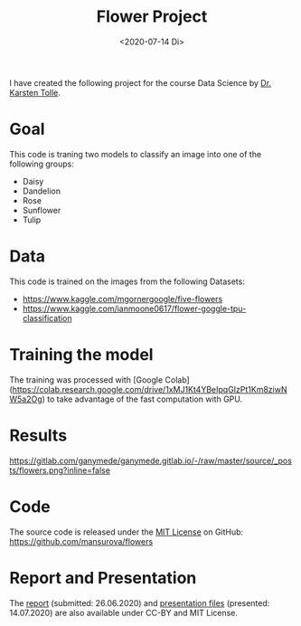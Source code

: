 :PROPERTIES:
:ID:       8af0d372-1957-45a8-93ed-a7aec02adc91
:END:
#+title: Flower Project
#+date:  <2020-07-14 Di>

I have created the following project for the course Data Science by [[https://www.dbis.cs.uni-frankfurt.de/index.php/staff/][Dr. Karsten Tolle]].

* Goal

This code is traning two models to classify an image into one of the following groups:
- Daisy
- Dandelion
- Rose
- Sunflower
- Tulip

* Data

This code is trained on the images from the following Datasets:
+ https://www.kaggle.com/mgornergoogle/five-flowers
+ https://www.kaggle.com/ianmoone0617/flower-goggle-tpu-classification

* Training the model

The training was processed with [Google Colab](https://colab.research.google.com/drive/1xMJ1Kt4YBeIpqGIzPt1Km8ziwNW5a2Og) to take advantage of the fast computation with GPU.

* Results

#+caption:Different Flowers and predictions
https://gitlab.com/ganymede/ganymede.gitlab.io/-/raw/master/source/_posts/flowers.png?inline=false

* Code

The source code is released under the [[https://github.com/mansurova/flowers/blob/master/LICENSE][MIT License]] on GitHub:
https://github.com/mansurova/flowers

* Report and Presentation

The [[https://gitlab.com/ganymede/flowers-report][report]] (submitted: 26.06.2020)  and [[https://gitlab.com/ganymede/flowers-presentation][presentation files]] (presented: 14.07.2020) are also available under CC-BY and MIT License.
